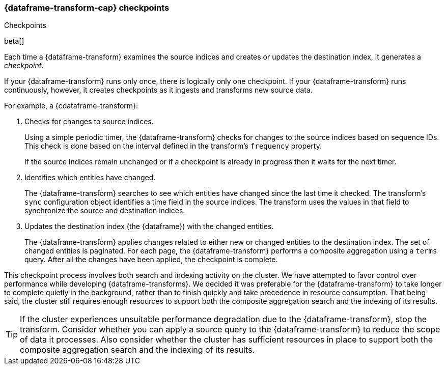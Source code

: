 [role="xpack"]
[[ml-transform-checkpoints]]
=== {dataframe-transform-cap} checkpoints
++++
<titleabbrev>Checkpoints</titleabbrev>
++++

beta[]

Each time a {dataframe-transform} examines the source indices and creates or
updates the destination index, it generates a _checkpoint_.

If your {dataframe-transform} runs only once, there is logically only one
checkpoint. If your {dataframe-transform} runs continuously, however, it creates
checkpoints as it ingests and transforms new source data.

For example, a {cdataframe-transform}:

. Checks for changes to source indices.
+
Using a simple periodic timer, the {dataframe-transform} checks for changes to
the source indices based on sequence IDs. This check is done based on the
interval defined in the transform's `frequency` property.
+
If the source indices remain unchanged or if a checkpoint is already in progress
then it waits for the next timer.

. Identifies which entities have changed.
+
The {dataframe-transform} searches to see which entities have changed since the
last time it checked. The transform's `sync` configuration object identifies a
time field in the source indices. The transform uses the values in that field to
synchronize the source and destination indices.
 
. Updates the destination index (the {dataframe}) with the changed entities.
+
--
The {dataframe-transform} applies changes related to either new or changed
entities to the destination index.
//TBD: This seems to imply it doesn't handle deletions. Do we want to clarify that?
The set of changed entities is paginated. For each page, the
{dataframe-transform} performs a composite aggregation using a `terms` query.
//TBD: It's not clear why the previous two sentences are noteworthy from a user point of view.
After all the changes have been applied, the checkpoint is complete.
--

This checkpoint process involves both search and indexing activity on the
cluster. We have attempted to favor control over performance while developing
{dataframe-transforms}. We decided it was preferable for the
{dataframe-transform} to take longer to complete quietly in the background,
rather than to finish quickly and take precedence in resource consumption. That
being said, the cluster still requires enough resources to support both the
composite aggregation search and the indexing of its results. 

TIP: If the cluster experiences unsuitable performance degradation due to the
{dataframe-transform}, stop the transform. Consider whether you can apply a
source query to the {dataframe-transform} to reduce the scope of data it
processes. Also consider whether the cluster has sufficient resources in place
to support both the composite aggregation search and the indexing of its
results. 
